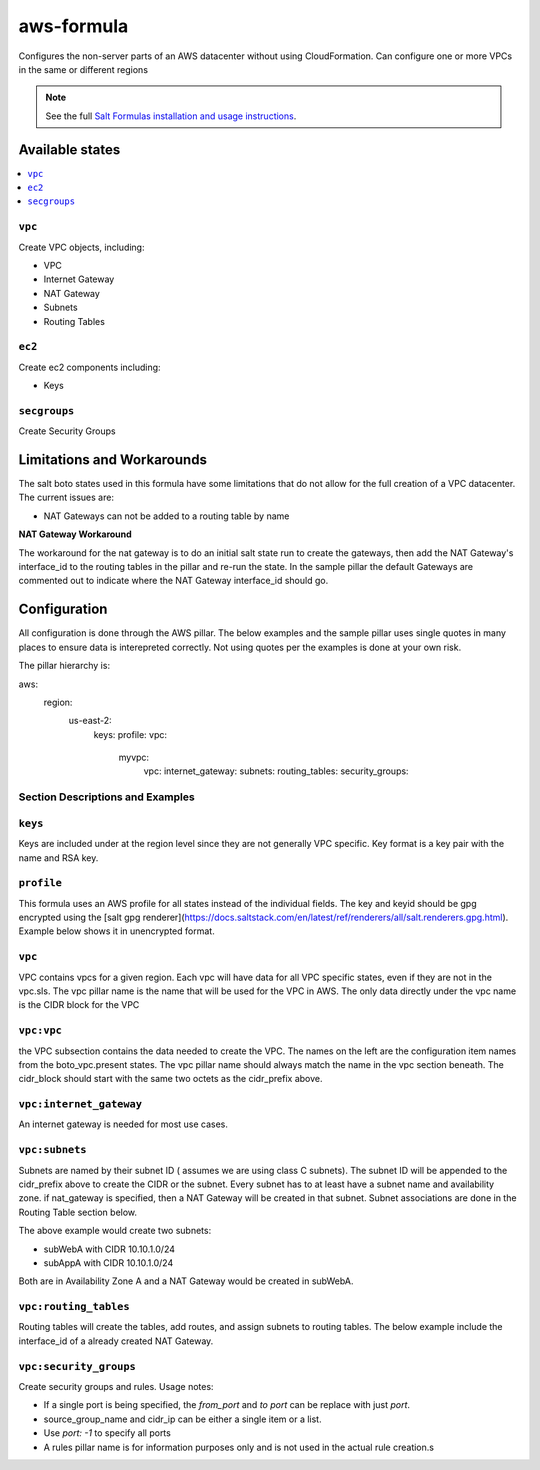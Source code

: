
=====
aws-formula
=====

Configures the non-server parts of an AWS datacenter without using CloudFormation.  Can configure one or more VPCs in the same or different regions

.. note::

    See the full `Salt Formulas installation and usage instructions
    <http://docs.saltstack.com/en/latest/topics/development/conventions/formulas.html>`_.

Available states
=======================

.. contents::
    :local:

``vpc``
---------

Create VPC objects, including:

- VPC
- Internet Gateway
- NAT Gateway
- Subnets
- Routing Tables

``ec2``
----------------

Create ec2 components including:

- Keys

``secgroups``
----------------

Create Security Groups

Limitations and Workarounds
==================================

The salt boto states used in this formula have some limitations that do not allow for the full creation of a VPC datacenter.   The current issues are:

- NAT Gateways can not be added to a routing table by name

**NAT Gateway Workaround**

The workaround for the nat gateway is to do an initial salt state run to create the gateways, then add the NAT Gateway's interface_id to the routing tables in the pillar and re-run the state.  In the sample pillar the default Gateways are commented out to indicate where the NAT Gateway interface_id should go.


Configuration
=================

All configuration is done through the AWS pillar. The below examples and the sample pillar uses single quotes in many places to ensure data is interepreted correctly.  Not using quotes per the examples is done at your own risk.

The pillar hierarchy is:

.. code-block:: yaml
aws:
  region:
    us-east-2:
      keys:
      profile:
      vpc:
        myvpc:
          vpc:
          internet_gateway:
          subnets:
          routing_tables:
          security_groups:

Section Descriptions and Examples
-----------------------------------

.. contents::
    :local:

``keys``
---------
Keys are included under at the region level since they are not generally VPC specific.  Key format is a key pair with the name and RSA key.

.. code-block:: yaml
  keys:
    mykey: 'ssh-rsa XXXXXXXXXXXXXXXXXXXXXXXXXXXXXXXXXXXXXXXXXXXXXXXXXXXXXXXXXX admin@mycompany.com'

``profile``
------------
This formula uses an AWS profile for all states instead of the individual fields. The key and keyid should be gpg encrypted using the [salt gpg renderer](https://docs.saltstack.com/en/latest/ref/renderers/all/salt.renderers.gpg.html).  Example below shows it in unencrypted format.

.. code-block:: yaml
  profile:
    region: us-east-2
    keyid: ASDFASDFASDFASDFASDF
    key: AB12Cd3Efg45hIjk67lMNop8q9RST0uvwXyz


``vpc``
------------
VPC contains vpcs for a given region. Each vpc will have data for all VPC specific states, even if they are not in the vpc.sls.  The vpc pillar name is the name that will be used for the VPC in AWS.  The only data directly under the vpc name is the CIDR block for the VPC

.. code-block:: yaml
  vpc:
    myvpc:
      cidr_prefix: '10.10'

``vpc:vpc``
------------
the VPC subsection contains the data needed to create the VPC.  The names on the left are the configuration item names from the boto_vpc.present states. The vpc pillar name should always match the name in the vpc section beneath.  The cidr_block should start with the same two octets as the cidr_prefix above.

.. code-block:: yaml
  vpc:
    myvpc:
      vpc:
        name: myvpc
        cidr_block: 10.10.0.0/16
        instance_tennancy: default
        dns_support: 'true'
        dns_hostnames: 'true'

``vpc:internet_gateway``
-----------------------------
An internet gateway is needed for most use cases.

.. code-block:: yaml
  vpc:
    myvpc:
      internet_gateway:
        name: internet_gateway


``vpc:subnets``
------------------
Subnets are named by their subnet ID ( assumes we are using class C subnets). The subnet ID will be appended to the cidr_prefix above to create the CIDR or the subnet. Every subnet has to at least have a subnet name and availability zone.  if nat_gateway is specified, then a NAT Gateway will be created in that subnet.  Subnet associations are done in the Routing Table section below.

.. code-block:: yaml
  vpc:
    myvpc:
      subnets:
        1:
          name: subWebA
          az: a
          nat_gateway: true
        11:
          name: appwebA
          az: a

The above example would create two subnets:

- subWebA with CIDR 10.10.1.0/24
- subAppA with CIDR 10.10.1.0/24

Both are in Availability Zone A and a NAT Gateway would be created in subWebA.

``vpc:routing_tables``
------------------------------
Routing tables will create the tables, add routes, and assign subnets to routing tables.  The below example include the interface_id of a already created NAT Gateway.

.. code-block:: yaml
  vpc:
    myvpc:
      routig_tables:
        publicA:
          routes:
            default:
              destination_cidr_block: 0.0.0.0/0
              internet_gateway_name: internet_gateway
          subnet_names:
            - subWebA
        privateA:
          routes:
            default:
              destination_cidr_block: 0.0.0.0/0
              interface_id: eni-5d6b5e34
          subnet_names:
            - subAppA


``vpc:security_groups``
---------------------------
Create security groups and rules.  Usage notes:

- If a single port is being specified, the `from_port` and `to port` can be replace with just `port`.
- source_group_name and cidr_ip can be either a single item or a list.
- Use `port: -1` to specify all ports
- A rules pillar name is for information purposes only and is not used in the actual rule creation.s

.. code-block:: yaml
  vpc:
    myvpc:
      security_groups:
        sgApp-myvpc:
          description: SG for all App servers
          rules:
            http:
              ip_protocol: tcp
              port: 80
              source_group_name:
                - sgWeb-myvpc
                - sgApp-myvpc
          rules_egress:
            all:
              ip_protocol: all
              port: -1
              cidr_ip: '0.0.0.0/0'
        sgSalt-myvpc:
          description: SG for all Salt servers
          rules:
            salt-master:
              ip_protocol: tcp
              from_port: 4505
              to_port: 4506
              cidr_ip: '10.10.0.0/16'
            salt-api:
              ip_protocol: tcp
              port: 443
              cidr_ip:
                - '10.10.0.0/16'
                - '10.20.0.0/16'
